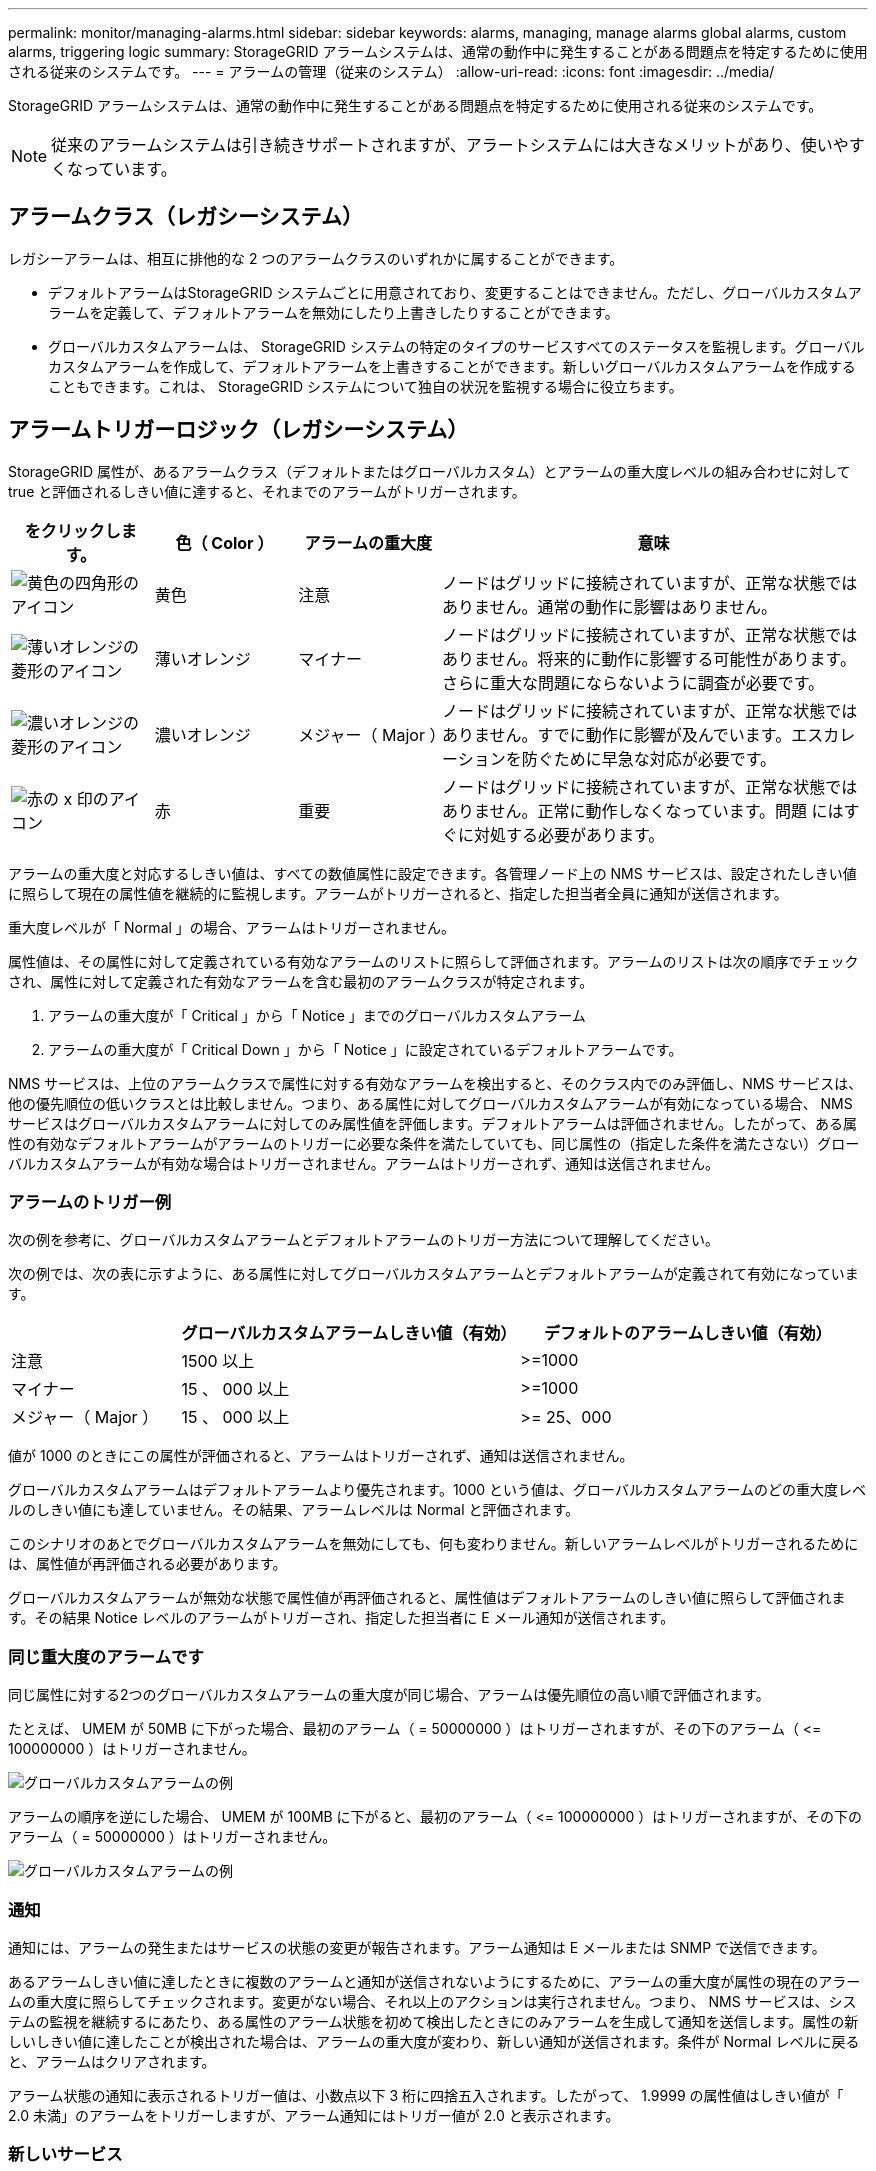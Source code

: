 ---
permalink: monitor/managing-alarms.html 
sidebar: sidebar 
keywords: alarms, managing, manage alarms global alarms, custom alarms, triggering logic 
summary: StorageGRID アラームシステムは、通常の動作中に発生することがある問題点を特定するために使用される従来のシステムです。 
---
= アラームの管理（従来のシステム）
:allow-uri-read: 
:icons: font
:imagesdir: ../media/


[role="lead"]
StorageGRID アラームシステムは、通常の動作中に発生することがある問題点を特定するために使用される従来のシステムです。


NOTE: 従来のアラームシステムは引き続きサポートされますが、アラートシステムには大きなメリットがあり、使いやすくなっています。



== アラームクラス（レガシーシステム）

レガシーアラームは、相互に排他的な 2 つのアラームクラスのいずれかに属することができます。

* デフォルトアラームはStorageGRID システムごとに用意されており、変更することはできません。ただし、グローバルカスタムアラームを定義して、デフォルトアラームを無効にしたり上書きしたりすることができます。
* グローバルカスタムアラームは、 StorageGRID システムの特定のタイプのサービスすべてのステータスを監視します。グローバルカスタムアラームを作成して、デフォルトアラームを上書きすることができます。新しいグローバルカスタムアラームを作成することもできます。これは、 StorageGRID システムについて独自の状況を監視する場合に役立ちます。




== アラームトリガーロジック（レガシーシステム）

StorageGRID 属性が、あるアラームクラス（デフォルトまたはグローバルカスタム）とアラームの重大度レベルの組み合わせに対して true と評価されるしきい値に達すると、それまでのアラームがトリガーされます。

[cols="1a,1a,1a,3a"]
|===
| をクリックします。 | 色（ Color ） | アラームの重大度 | 意味 


 a| 
image:../media/icon_alarm_yellow_notice.gif["黄色の四角形のアイコン"]
 a| 
黄色
 a| 
注意
 a| 
ノードはグリッドに接続されていますが、正常な状態ではありません。通常の動作に影響はありません。



 a| 
image:../media/icon_alert_yellow_minor.png["薄いオレンジの菱形のアイコン"]
 a| 
薄いオレンジ
 a| 
マイナー
 a| 
ノードはグリッドに接続されていますが、正常な状態ではありません。将来的に動作に影響する可能性があります。さらに重大な問題にならないように調査が必要です。



 a| 
image:../media/icon_alert_orange_major.png["濃いオレンジの菱形のアイコン"]
 a| 
濃いオレンジ
 a| 
メジャー（ Major ）
 a| 
ノードはグリッドに接続されていますが、正常な状態ではありません。すでに動作に影響が及んでいます。エスカレーションを防ぐために早急な対応が必要です。



 a| 
image:../media/icon_alert_red_critical.png["赤の x 印のアイコン"]
 a| 
赤
 a| 
重要
 a| 
ノードはグリッドに接続されていますが、正常な状態ではありません。正常に動作しなくなっています。問題 にはすぐに対処する必要があります。

|===
アラームの重大度と対応するしきい値は、すべての数値属性に設定できます。各管理ノード上の NMS サービスは、設定されたしきい値に照らして現在の属性値を継続的に監視します。アラームがトリガーされると、指定した担当者全員に通知が送信されます。

重大度レベルが「 Normal 」の場合、アラームはトリガーされません。

属性値は、その属性に対して定義されている有効なアラームのリストに照らして評価されます。アラームのリストは次の順序でチェックされ、属性に対して定義された有効なアラームを含む最初のアラームクラスが特定されます。

. アラームの重大度が「 Critical 」から「 Notice 」までのグローバルカスタムアラーム
. アラームの重大度が「 Critical Down 」から「 Notice 」に設定されているデフォルトアラームです。


NMS サービスは、上位のアラームクラスで属性に対する有効なアラームを検出すると、そのクラス内でのみ評価し、NMS サービスは、他の優先順位の低いクラスとは比較しません。つまり、ある属性に対してグローバルカスタムアラームが有効になっている場合、 NMS サービスはグローバルカスタムアラームに対してのみ属性値を評価します。デフォルトアラームは評価されません。したがって、ある属性の有効なデフォルトアラームがアラームのトリガーに必要な条件を満たしていても、同じ属性の（指定した条件を満たさない）グローバルカスタムアラームが有効な場合はトリガーされません。アラームはトリガーされず、通知は送信されません。



=== アラームのトリガー例

次の例を参考に、グローバルカスタムアラームとデフォルトアラームのトリガー方法について理解してください。

次の例では、次の表に示すように、ある属性に対してグローバルカスタムアラームとデフォルトアラームが定義されて有効になっています。

[cols="1a,2a,2a"]
|===
|  | グローバルカスタムアラームしきい値（有効） | デフォルトのアラームしきい値（有効） 


 a| 
注意
 a| 
1500 以上
 a| 
>=1000



 a| 
マイナー
 a| 
15 、 000 以上
 a| 
>=1000



 a| 
メジャー（ Major ）
 a| 
15 、 000 以上
 a| 
>= 25、000

|===
値が 1000 のときにこの属性が評価されると、アラームはトリガーされず、通知は送信されません。

グローバルカスタムアラームはデフォルトアラームより優先されます。1000 という値は、グローバルカスタムアラームのどの重大度レベルのしきい値にも達していません。その結果、アラームレベルは Normal と評価されます。

このシナリオのあとでグローバルカスタムアラームを無効にしても、何も変わりません。新しいアラームレベルがトリガーされるためには、属性値が再評価される必要があります。

グローバルカスタムアラームが無効な状態で属性値が再評価されると、属性値はデフォルトアラームのしきい値に照らして評価されます。その結果 Notice レベルのアラームがトリガーされ、指定した担当者に E メール通知が送信されます。



=== 同じ重大度のアラームです

同じ属性に対する2つのグローバルカスタムアラームの重大度が同じ場合、アラームは優先順位の高い順で評価されます。

たとえば、 UMEM が 50MB に下がった場合、最初のアラーム（ = 50000000 ）はトリガーされますが、その下のアラーム（ \<= 100000000 ）はトリガーされません。

image::../media/alarm_order.gif[グローバルカスタムアラームの例]

アラームの順序を逆にした場合、 UMEM が 100MB に下がると、最初のアラーム（ \<= 100000000 ）はトリガーされますが、その下のアラーム（ = 50000000 ）はトリガーされません。

image::../media/alarm_order_reversed.gif[グローバルカスタムアラームの例]



=== 通知

通知には、アラームの発生またはサービスの状態の変更が報告されます。アラーム通知は E メールまたは SNMP で送信できます。

あるアラームしきい値に達したときに複数のアラームと通知が送信されないようにするために、アラームの重大度が属性の現在のアラームの重大度に照らしてチェックされます。変更がない場合、それ以上のアクションは実行されません。つまり、 NMS サービスは、システムの監視を継続するにあたり、ある属性のアラーム状態を初めて検出したときにのみアラームを生成して通知を送信します。属性の新しいしきい値に達したことが検出された場合は、アラームの重大度が変わり、新しい通知が送信されます。条件が Normal レベルに戻ると、アラームはクリアされます。

アラーム状態の通知に表示されるトリガー値は、小数点以下 3 桁に四捨五入されます。したがって、 1.9999 の属性値はしきい値が「 2.0 未満」のアラームをトリガーしますが、アラーム通知にはトリガー値が 2.0 と表示されます。



=== 新しいサービス

新しいグリッドノードまたはサイトの追加によって新しいサービスが追加されると、そのサービスにはデフォルトアラームとグローバルカスタムアラームが継承されます。



=== アラームとテーブル

テーブルに表示されるアラーム属性は、システムレベルで無効にすることができます。テーブル内の個 々 の行に対してアラームを無効にすることはできません。

たとえば、次の表に、 Critical レベルの VMFI （ Entries Available ）アラームを 2 つ示します。（ * support * > * Tools * > * Grid topology * を選択します。次に、「 * _ ストレージノード _ * > * SSM * > * リソース * 」を選択します。）

CriticalレベルのVMFIアラームがトリガーされないように、VMFIアラームを無効にすることができます（Criticalレベルのアラームは両方とも緑で表に表示されます）。 ただし、表の行の1つのアラームを無効にして、一方のVMFIアラームがCriticalレベルのアラームとして表示され、もう一方が緑のままになるようにすることはできません。

image::../media/disabling_alarms.gif[重要なアラームが表示されているボリュームページ]



== 現在のアラーム（従来のシステム）に確認応答する

システム属性がアラームのしきい値に達すると、従来のアラームがトリガーされます。レガシーアラームのリストを縮小またはクリアする場合は、アラームを確認することができます。

.作業を開始する前に
* を使用して Grid Manager にサインインする必要があります link:../admin/web-browser-requirements.html["サポートされている Web ブラウザ"]。
* Acknowledge alarms権限が必要です。


.このタスクについて
レガシーアラームシステムは引き続きサポートされるため、新しいアラームが発生するたびに、 Current Alarms ページのレガシーアラームのリストが増加します。通常、アラームは無視してかまいません（アラートによってシステムが見やすくなるため）。また、アラームを確認済みにすることもできます。


NOTE: 必要に応じて、アラートシステムに完全に移行した場合は、各レガシーアラームを無効にして、アラームがトリガーされないようにしたり、レガシーアラームの数に追加されたりしないようにすることができます。

アラームを確認すると、そのアラームはグリッドマネージャの Current Alarms ページに表示されなくなります。ただし、アラームが次の重大度レベルでトリガーされるか、解決されて再び発生する場合は除きます。


NOTE: 従来のアラームシステムは引き続きサポートされますが、アラートシステムには大きなメリットがあり、使いやすくなっています。

.手順
. *support*>* Alarms （レガシー） *>* Current alarms * を選択します。
+
image::../media/current_alarms_page.png[Current Alarms ページ]

. テーブルでサービス名を選択します。
+
選択したサービスの Alarms タブが表示されます（ * support * > * Tools * > * Grid topology * > * _Grid Node_* > * _Service_* > * Alarms * ）。

+
image::../media/alarms_acknowledging.png[アラームの確認応答]

. アラームの*[確認]*チェックボックスを選択し、*[変更の適用]*をクリックします。
+
ダッシュボードまたは[Current Alarms]ページにアラームが表示されなくなります。

+

NOTE: アラームを確認しても、他の管理ノードには通知されません。そのため、別の管理ノードからダッシュボードを表示した場合、アクティブなアラームが引き続き表示されることがあります。

. 必要に応じて、確認済みのアラームを表示します。
+
.. *support*>* Alarms （レガシー） *>* Current alarms * を選択します。
.. 「 * 確認済みアラームを表示」を選択します。
+
確認済みのアラームが表示されます。

+
image::../media/current_alarms_page_show_acknowledged.png[現在のアラームページに確認済みが表示されます]







== デフォルトアラームの表示（従来のシステム）

すべてのデフォルトのレガシーアラームのリストを表示できます。

.作業を開始する前に
* を使用して Grid Manager にサインインする必要があります link:../admin/web-browser-requirements.html["サポートされている Web ブラウザ"]。
* これで完了です link:../admin/admin-group-permissions.html["特定のアクセス権限"]。



NOTE: 従来のアラームシステムは引き続きサポートされますが、アラートシステムには大きなメリットがあり、使いやすくなっています。

.手順
. [*support*>] > [* Alarms (legac)*>] > [* Global alarms] を選択します。
. [ フィルタ条件 ] で、 [ * 属性コード * ] または [ * 属性名 * ] を選択します。
. [等しい]には、アスタリスクを入力します。 `*`
. 矢印をクリックします image:../media/icon_nms_right_arrow.gif["矢印アイコン"] または、 *Enter* キーを押します。
+
すべてのデフォルトアラームが表示されます。

+
image::../media/global_alarms.gif[Global Alarms ページ]





== 過去のアラームとアラーム頻度の確認（従来のシステム）

問題 のトラブルシューティングでは、過去に過去のアラームがトリガーされた頻度を確認できます。

.作業を開始する前に
* を使用して Grid Manager にサインインする必要があります link:../admin/web-browser-requirements.html["サポートされている Web ブラウザ"]。
* これで完了です link:../admin/admin-group-permissions.html["特定のアクセス権限"]。



NOTE: 従来のアラームシステムは引き続きサポートされますが、アラートシステムには大きなメリットがあり、使いやすくなっています。

.手順
. 一定の期間にトリガーされたすべてのアラームのリストを表示する手順は、次のとおりです。
+
.. [*support*>] > [* Alarms (legac)*>] > [* Historical alarms] を選択します。
.. 次のいずれかを実行します。
+
*** いずれかの期間をクリックします。
*** カスタム範囲を入力し、 * カスタムクエリ * をクリックします。




. 特定の属性に対してアラームがトリガーされた頻度を確認するには、次の手順を実行します。
+
.. サポート * > * ツール * > * グリッドトポロジ * を選択します。
.. *_grid node_*>*_service または component_*>* Alarms *>* History * を選択します
.. リストから属性を選択します。
.. 次のいずれかを実行します。
+
*** いずれかの期間をクリックします。
*** カスタム範囲を入力し、 * カスタムクエリ * をクリックします。
+
アラームは新しいものから順番に表示されます。



.. ［ ALARMS HISTORY REQUEST ］ フォームに戻るには、 ［ * 履歴 * ］ をクリックします。






== グローバルカスタムアラームの作成（従来のシステム）

従来のシステムでグローバルカスタムアラームを使用して特定の監視要件に対処している場合があります。グローバルカスタムアラームでは、デフォルトアラームよりも優先されるアラームレベルを設定したり、デフォルトアラームのない属性を監視したりできます。

.作業を開始する前に
* を使用して Grid Manager にサインインする必要があります link:../admin/web-browser-requirements.html["サポートされている Web ブラウザ"]。
* これで完了です link:../admin/admin-group-permissions.html["特定のアクセス権限"]。



NOTE: 従来のアラームシステムは引き続きサポートされますが、アラートシステムには大きなメリットがあり、使いやすくなっています。

グローバルカスタムアラームはデフォルトアラームを上書きします。デフォルトアラームの値は、どうしても必要な場合以外は変更しないでください。デフォルトアラームを変更すると、アラームとなるはずの問題が発覚しなくなる危険があります。


NOTE: アラーム設定を変更する場合は注意してください。たとえば、あるアラームのしきい値を引き上げると、根本的な問題が検出されない可能性があります。アラームの設定を変更する前に、変更案についてテクニカルサポートと検討してください。

.手順
. [*support*>] > [* Alarms (legac)*>] > [* Global alarms] を選択します。
. グローバルカスタムアラームのテーブルに新しい行を追加します。
+
** 新しいアラームを追加するには、 * Edit * をクリックします image:../media/icon_nms_edit.gif["編集アイコン"] （最初のエントリの場合）または * Insert * を入力します image:../media/icon_nms_insert.gif["[ 挿入 ] アイコン"]。
+
image::../media/global_custom_alarms.gif[Global Alarms ページ]

** デフォルトアラームを変更するには、デフォルトアラームを検索します。
+
... [ フィルタ条件 ] で、 [ * 属性コード * ] または [ * 属性名 * ] を選択します。
... 検索文字列を入力します。
+
4 文字を指定するか、ワイルドカードを使用します（例： a ？？？？または AB* ）。アスタリスク（ * ）は複数の文字を表し、疑問符（ ? ）は 単一の文字を表します。

... 矢印をクリックします image:../media/icon_nms_right_arrow.gif["右矢印アイコン"]を押すか、 * Enter * を押します。
... 結果のリストで、 * コピー * をクリックします image:../media/icon_nms_copy.gif["コピーアイコン"] をクリックします。
+
デフォルトアラームがグローバルカスタムアラームのテーブルにコピーされます。





. グローバルカスタムアラームの設定に必要な変更を加えます。
+
[cols="1a,2a"]
|===
| 見出し | 説明 


 a| 
有効
 a| 
このチェックボックスをオンまたはオフにして、アラームを有効または無効にします。



 a| 
属性
 a| 
選択したサービスまたはコンポーネントに該当するすべての属性のリストから、監視対象の属性の名前とコードを選択します。
属性に関する情報を表示するには、 * 情報 * をクリックします image:../media/icon_nms_info.gif["情報アイコン"] をクリックします。



 a| 
重大度
 a| 
アラームのレベルを示すアイコンとテキスト。



 a| 
メッセージ
 a| 
アラームの理由です（例： connection lost 、 storage space below 10% ）。



 a| 
演算子
 a| 
値のしきい値に対して現在の属性値をテストするための演算子：

** = 等しい
** > より大きい
** < より小さい
** >= より大きいか等しい
** \<= 以下
** ≠等しくありません




 a| 
価値
 a| 
アラームのしきい値。演算子を使用して属性の実際の値に対してテストします。
1 つの数値、コロンで指定した数値範囲（ 1 ： 3 ）、または数値と範囲をカンマで区切ったリストを入力できます。



 a| 
受信者の追加
 a| 
アラームがトリガーされたときに通知を受け取る E メールアドレスの追加リストです。これは、 [*Alarms*>*Email Setup*] ページに設定されているメーリングリストに加えて行われます。カンマで区切って指定します。

*注:*メーリングリストを操作するには、SMTPサーバーのセットアップが必要です。メーリングリストを追加する前に、 SMTP が設定されていることを確認してください。
カスタムアラームの通知で、グローバルカスタムアラームまたはデフォルトアラームの通知を上書きすることができます。



 a| 
アクション
 a| 
次の操作を行うためのコントロールボタン    image:../media/icon_nms_edit.gif["編集アイコン"] 行を編集します

[+]
image:../media/icon_nms_insert.gif["[ 挿入 ] アイコン"] 行を挿入します

[+]
image:../media/icon_nms_delete.gif["削除アイコン"] 行を削除します

[+]
image:../media/icon_nms_drag_and_drop.gif["アイコンをドラッグします"] 行を上下にドラッグします

[+]
image:../media/icon_nms_copy.gif["コピーアイコン"] 行をコピーします

|===
. [ 変更の適用 *] をクリックします。




== アラームの無効化（従来のシステム）

従来のアラームシステムのアラームはデフォルトで有効になっていますが、不要なアラームは無効にすることができます。新しいアラートシステムに完全に移行したあとに、古いアラームを無効にすることもできます。


NOTE: 従来のアラームシステムは引き続きサポートされますが、アラートシステムには大きなメリットがあり、使いやすくなっています。



=== デフォルトアラームの無効化（レガシーシステム）

システム全体でいずれかの従来のデフォルトアラームを無効にすることができます。

.作業を開始する前に
* を使用して Grid Manager にサインインする必要があります link:../admin/web-browser-requirements.html["サポートされている Web ブラウザ"]。
* これで完了です link:../admin/admin-group-permissions.html["特定のアクセス権限"]。


.このタスクについて
現在アラームがトリガーされている属性のアラームを無効にしても、現在のアラームはクリアされません。次回その属性がアラームのしきい値を超えるとアラームが無効になります。または、トリガーされたアラームをクリアできます。


NOTE: 新しいアラートシステムに完全に移行するまでは、従来のアラームを無効にしないでください。そうしないと、重大な処理を完了できなくなるまで、根本的な問題が検出されない可能性があります。

.手順
. [*support*>] > [* Alarms (legac)*>] > [* Global alarms] を選択します。
. 無効にするデフォルトアラームを検索します。
+
.. [ デフォルトアラーム ] セクションで、 [* フィルタを * > * 属性コード * でフィルタ ] または [ * 属性名 * ] を選択します。
.. 検索文字列を入力します。
+
4 文字を指定するか、ワイルドカードを使用します（例： a ？？？？または AB* ）。アスタリスク（ * ）は複数の文字を表し、疑問符（ ? ）は 単一の文字を表します。

.. 矢印をクリックします image:../media/icon_nms_right_arrow.gif["右矢印アイコン"]を押すか、 * Enter * を押します。


+

NOTE: [*Disabled Defaults] を選択すると、現在無効になっているすべてのデフォルトアラームのリストが表示されます。

. 検索結果リストから、 [ 編集 ] アイコンをクリックします image:../media/icon_nms_edit.gif["編集アイコン"] をクリックします。
+
image::../media/disable_default_alarm_global.gif[Global Alarms ページ]

+
選択したアラームの* Enabled *チェックボックスがアクティブになります。

. [有効]チェックボックスをオフにします。
. [ 変更の適用 *] をクリックします。
+
デフォルトアラームは無効です。





=== グローバルカスタムアラームの無効化（従来のシステム）

システム全体で従来のグローバルカスタムアラームを無効にすることができます。

.作業を開始する前に
* を使用して Grid Manager にサインインする必要があります link:../admin/web-browser-requirements.html["サポートされている Web ブラウザ"]。
* これで完了です link:../admin/admin-group-permissions.html["特定のアクセス権限"]。


.このタスクについて
現在アラームがトリガーされている属性のアラームを無効にしても、現在のアラームはクリアされません。次回その属性がアラームのしきい値を超えるとアラームが無効になります。または、トリガーされたアラームをクリアできます。

.手順
. [*support*>] > [* Alarms (legac)*>] > [* Global alarms] を選択します。
. Global Custom Alarms テーブルで、 * Edit * をクリックします image:../media/icon_nms_edit.gif["編集アイコン"] をクリックします。
. [有効]チェックボックスをオフにします。
+
image::../media/disable_global_custom_alarm.gif[Global Alarms ページ]

. [ 変更の適用 *] をクリックします。
+
グローバルカスタムアラームは無効になっています。





=== トリガーされたアラームのクリア（従来のシステム）

古いアラームがトリガーされた場合は、確認せずにクリアできます。

.作業を開始する前に
* を用意しておく必要があります ``Passwords.txt`` ファイル。


現在アラームがトリガーされている属性のアラームを無効にしても、アラームはクリアされません。このアラームは、属性が変わったときに無効になります。アラームを確認することも、属性値の変化（アラームの状態の変化）を待たずにアラームをすぐにクリアしたい場合は、トリガーされたアラームをクリアできます。これは、値があまり変化しない属性（状態属性など）に対してアラームをすぐにクリアしたい場合に便利です。

. アラームを無効にします。
. プライマリ管理ノードにログインします。
+
.. 次のコマンドを入力します。 `_ssh admin@primary_Admin_Node_IP_`
.. に記載されているパスワードを入力します ``Passwords.txt`` ファイル。
.. 次のコマンドを入力してrootに切り替えます。 `su -`
.. に記載されているパスワードを入力します `Passwords.txt` ファイル。
+
rootとしてログインすると、プロンプトがから変わります `$` 終了： `#`。



. NMSサービスを再開します。 `service nms restart`
. 管理ノードからログアウトします。 `exit`
+
アラームが解除されます。





== アラームの通知の設定（従来のシステム）

StorageGRID システムでは、 E メールとを自動的に送信できます link:using-snmp-monitoring.html["SNMP 通知"] アラームがトリガーされるか、サービスの状態が変わったとき。

デフォルトでは、アラームのEメール通知は送信されません。E メール通知の場合は、 E メールサーバを設定し、 E メール受信者を指定する必要があります。SNMP 通知の場合は、 SNMP エージェントを設定する必要があります。



=== アラーム通知のタイプ（従来のシステム）

レガシーアラームがトリガーされると、 StorageGRID システムは重大度レベルとサービス状態の 2 種類のアラーム通知を送信します。



==== 重大度レベルの通知

選択した重大度レベルのレガシーアラームがトリガーされると、アラーム E メール通知が送信されます。

* 注意
* マイナー
* メジャー（ Major ）
* 重要


メーリングリストは、選択した重大度のアラームに関連するすべての通知を受信します。また、アラームが解決されたか、別の重大度レベルになったことによって、アラームレベルが解除されたときにも通知が送信されます。



==== サービス状態の通知

サービス状態の通知は、サービス（ LDR サービスや NMS サービスなど）が選択したサービス状態になったとき、および選択したサービス状態でなくなったときに送信されます。サービス状態通知は、サービスが次のサービス状態になったとき、またはその状態になったときに送信されます。

* 不明です
* 意図的な停止


メーリングリストは、選択した状態の変更に関連するすべての通知を受信します。



=== アラーム用 E メールサーバの設定（従来型システム）

従来のアラームがトリガーされたときに StorageGRID から E メール通知を送信するには、 SMTP メールサーバ設定を指定する必要があります。StorageGRID システムは電子メールのみを送信し、電子メールを受信することはできません。

.作業を開始する前に
* を使用して Grid Manager にサインインする必要があります link:../admin/web-browser-requirements.html["サポートされている Web ブラウザ"]。
* これで完了です link:../admin/admin-group-permissions.html["特定のアクセス権限"]。


.このタスクについて
以下の設定を使用して、従来のアラーム E メール通知と AutoSupport E メールメッセージに使用する SMTP サーバを定義します。これらの設定は、アラート通知には使用されません。


NOTE: AutoSupportパッケージのプロトコルとしてSMTPを使用する場合は、すでにSMTPメールサーバが設定されている可能性があります。アラームの E メール通知には同じ SMTP サーバが使用されるため、この手順 はスキップしてかまいません。を参照してください link:../admin/index.html["StorageGRID の管理手順"]。

SMTP は、 E メールの送信用にサポートされている唯一のプロトコルです。

.手順
. *support*>* Alarms （レガシー） *>* Legacy email setup* を選択します。
. [ 電子メール ] メニューから、 [*Server* ] を選択します。
+
[Email Server] ページが表示されます。このページは、AutoSupportパッケージ用のEメールサーバの設定にも使用されます。

+
image::../media/email_server_settings.png[E メールサーバの設定]

. 次の SMTP メールサーバ設定を追加します。
+
[cols="1a,2a"]
|===
| 項目 | 説明 


 a| 
メールサーバ
 a| 
SMTP メールサーバの IP アドレス。以前に管理ノードで DNS を設定している場合は、 IP アドレスではなくホスト名を入力できます。



 a| 
ポート
 a| 
SMTP メールサーバにアクセスするためのポート番号。



 a| 
認証
 a| 
SMTP メールサーバの認証を許可します。デフォルトでは、認証はオフです。



 a| 
認証クレデンシャル
 a| 
SMTP メールサーバのユーザ名とパスワード。認証がオンに設定されている場合は、 SMTP メールサーバにアクセスするためのユーザ名とパスワードを指定する必要があります。

|===
. [ 送信元アドレス * ] に、 SMTP サーバーが送信元電子メールアドレスとして認識する有効な電子メールアドレスを入力します。これは、 E メールメッセージの送信元となる公式な E メールアドレスです。
. 必要に応じて、テスト用 E メールを送信して SMTP メールサーバの設定が正しいことを確認します。
+
.. [ 電子メールのテスト *>* 宛先 *] ボックスに、アクセスできるアドレスを 1 つ以上追加します。
+
1 つの E メールアドレスまたは E メールアドレスのカンマ区切りのリストを入力できます。テスト用 E メールを送信しても NMS サービスでは成功したかどうかが確認されないため、テスト受信者の受信ボックスを確認できる必要があります。

.. [ テスト電子メールの送信 *] を選択します。


. [ 変更の適用 *] をクリックします。
+
SMTP メールサーバの設定が保存されます。テスト用 E メールの情報を入力した場合は、その E メールが送信されます。テストメールはすぐにメールサーバに送信され、通知キューからは送信されません。複数の管理ノードがあるシステムでは、各管理ノードから E メールが送信されます。テスト用 E メールが届けば、 SMTP メールサーバの設定は正しく、 NMS サービスはメールサーバに正常に接続しています。NMS サービスとメールサーバの接続に問題がある場合は、 Minor 重大度レベルの Legacy MINS （ NMS Notification Status ）アラームがトリガーされます。





=== アラーム E メールテンプレートの作成（従来のシステム）

E メールテンプレートを使用して、従来のアラーム E メール通知のヘッダー、フッター、および件名をカスタマイズできます。E メールテンプレートを使用すると、本文に同じ内容を含む一意の通知をさまざまなメーリングリストに送信できます。

.作業を開始する前に
* を使用して Grid Manager にサインインする必要があります link:../admin/web-browser-requirements.html["サポートされている Web ブラウザ"]。
* これで完了です link:../admin/admin-group-permissions.html["特定のアクセス権限"]。


.このタスクについて
以下の設定を使用して、従来のアラーム通知に使用する E メールテンプレートを定義します。これらの設定は、アラート通知には使用されません。

メーリングリストごとに異なる連絡先情報が必要になる場合があります。テンプレートには、メールメッセージの本文は含まれません。

.手順
. *support*>* Alarms （レガシー） *>* Legacy email setup* を選択します。
. [ 電子メール ] メニューから、 [*Templates*] を選択します。
. [ 編集（ Edit ） ] をクリックします。 image:../media/icon_nms_edit.gif["編集アイコン"] （または * Insert * ） image:../media/icon_nms_insert.gif["[ 挿入 ] アイコン"] 最初のテンプレートではない場合）をクリックします。
+
image::../media/edit_email_templates.gif[[ 電子メールテンプレート ] ページ]

. 新しい行に次の項目を追加します。
+
[cols="1a,2a"]
|===
| 項目 | 説明 


 a| 
テンプレート名
 a| 
テンプレートの識別に使用する一意の名前。テンプレート名は重複できません。



 a| 
件名の接頭辞
 a| 
任意。E メールの件名の先頭に表示されるプレフィックスです。プレフィックスを使用すると、メールフィルタを簡単に設定し、通知を整理できます。



 a| 
ヘッダー
 a| 
任意。メール本文の先頭に表示されるヘッダーテキストです。ヘッダーテキストを使用すると、会社名や住所などの情報を本文の前に配置できます。



 a| 
フッター
 a| 
任意。メッセージ本文の末尾に表示されるフッターテキストです。フッターテキストを使用すると、連絡先の電話番号や Web サイトへのリンクなどのリマインダ情報を本文の末尾に配置できます。

|===
. [ 変更の適用 *] をクリックします。
+
通知の新しいテンプレートが追加されます。





=== アラーム通知のメーリングリストの作成（従来のシステム）

メーリングリストを使用すると、古いアラームがトリガーされたときやサービスの状態が変わったときに通知を送信することができます。アラームの E メール通知を送信するには、少なくとも 1 つのメーリングリストを作成する必要があります。1 人の受信者に通知を送信するには、 1 つの E メールアドレスを含むメーリングリストを作成します。

.作業を開始する前に
* を使用して Grid Manager にサインインする必要があります link:../admin/web-browser-requirements.html["サポートされている Web ブラウザ"]。
* これで完了です link:../admin/admin-group-permissions.html["特定のアクセス権限"]。
* メーリングリストに E メールテンプレート（カスタムのヘッダー、フッター、件名）を指定する場合は、テンプレートを作成しておく必要があります。


.このタスクについて
以下の設定を使用して、従来のアラーム E メール通知に使用するメーリングリストを定義します。これらの設定は、アラート通知には使用されません。

.手順
. *support*>* Alarms （レガシー） *>* Legacy email setup* を選択します。
. ［ E メール ］ メニューから ［ * リスト * ］ を選択します。
. [ 編集（ Edit ） ] をクリックします。 image:../media/icon_nms_edit.gif["編集アイコン"] （または * Insert * ）image:../media/icon_nms_insert.gif["[ 挿入 ] アイコン"] 最初のメーリングリストではない場合）をクリックします。
+
image::../media/email_lists_page.gif[［ 電子メールリスト ］ ページ]

. 新しい行に次の項目を追加します。
+
[cols="1a,2a"]
|===
| 項目 | 説明 


 a| 
グループ名
 a| 
メーリングリストを識別する一意の名前。メーリングリスト名は重複できません。

* 注意： * メーリングリストの名前を変更しても、そのメーリングリスト名を使用する他の場所に変更は反映されません。新しいメーリングリスト名を使用するように、設定済みの通知をすべて手動で更新する必要があります。



 a| 
受信者
 a| 
通知の送信先となる単独の E メールアドレス、設定済みのメーリングリスト、または E メールアドレスおよびメーリングリストをカンマで区切って指定します。

* 注意： * 電子メールアドレスが複数のメーリングリストに属している場合は、通知をトリガーするイベントが発生すると、 1 通の電子メール通知のみが送信されます。



 a| 
テンプレート
 a| 
必要に応じて、 E メールテンプレートを選択し、このメーリングリストのすべての受信者に送信される通知に一意のヘッダー、フッター、および件名を追加します。

|===
. [ 変更の適用 *] をクリックします。
+
新しいメーリングリストが作成されます。





=== アラームの E メール通知の設定（従来のシステム）

従来のアラームシステムのEメール通知を受信するには、受信者がメーリングリストのメンバーであり、そのリストが[Notifications]ページに追加されている必要があります。通知は、指定した重大度レベルのアラームがトリガーされた場合やサービスの状態が変わった場合にのみ、受信者に E メールを送信するように設定されています。このため、受信者は受信する必要がある通知のみを受信します。

.作業を開始する前に
* を使用して Grid Manager にサインインする必要があります link:../admin/web-browser-requirements.html["サポートされている Web ブラウザ"]。
* これで完了です link:../admin/admin-group-permissions.html["特定のアクセス権限"]。
* 設定済みの E メールリストが必要です。


.このタスクについて
以下の設定を使用して、従来のアラームの通知を設定します。これらの設定は、アラート通知には使用されません。

E メールアドレス（またはリスト）が複数のメーリングリストに属している場合、通知をトリガーするイベントが発生すると E メール通知は 1 通だけ送信されます。たとえば、重大度に関係なくすべてのアラームの通知を受信するように、組織内の 1 つの管理者グループを設定できます。また、別のグループは、重大度が Critical のアラームの通知のみ必要とします。両方のリストに所属できます。Critical レベルのアラームがトリガーされると通知が 1 通だけ送信されます。

.手順
. *support*>* Alarms （レガシー） *>* Legacy email setup* を選択します。
. [ 電子メール ] メニューから、 [*Notifications*] を選択します。
. [ 編集（ Edit ） ] をクリックします。image:../media/icon_nms_edit.gif["編集アイコン"] （または * Insert * ）image:../media/icon_nms_insert.gif["[ 挿入 ] アイコン"] 最初の通知ではない場合）をクリックします。
. [ 電子メールリスト ] でメーリングリストを選択します。
. 1 つ以上のアラーム重大度レベルとサービス状態を選択します。
. [ 変更の適用 *] をクリックします。
+
選択したアラーム重大度レベルまたはサービス状態のアラームがトリガーまたは変更されると、メーリングリストに通知が送信されます。





=== メーリングリスト（従来のシステム）のアラーム通知を停止する

メーリングリストでアラームに関する通知を受信しないようにするには、メーリングリストのアラーム通知を停止します。たとえば、に移行したあとに、古いアラームに関する通知をアラート E メール通知を停止することができます。

.作業を開始する前に
* を使用して Grid Manager にサインインする必要があります link:../admin/web-browser-requirements.html["サポートされている Web ブラウザ"]。
* これで完了です link:../admin/admin-group-permissions.html["特定のアクセス権限"]。


以下の設定を使用して、レガシーアラームシステムの E メール通知を停止します。これらの設定は、アラートEメール通知には適用されません。


NOTE: 従来のアラームシステムは引き続きサポートされますが、アラートシステムには大きなメリットがあり、使いやすくなっています。

.手順
. *support*>* Alarms （レガシー） *>* Legacy email setup* を選択します。
. [ 電子メール ] メニューから、 [*Notifications*] を選択します。
. [ 編集（ Edit ） ] をクリックします。 image:../media/icon_nms_edit.gif["編集アイコン"] をクリックします。
. [Suppress]で、停止するメーリングリストの横にあるチェックボックスを選択するか、列の上部にある*[Suppress]*を選択してすべてのメーリングリストを停止します。
. [ 変更の適用 *] をクリックします。
+
選択したメーリングリストに対して古いアラーム通知が停止されます。


